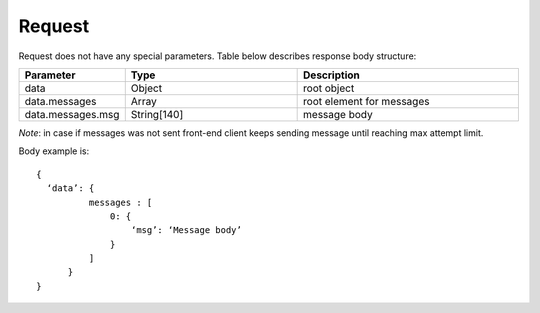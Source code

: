 Request
=======

Request does not have any special parameters. Table below describes response body structure:

.. list-table::
    :widths: 20 35 45

    * - **Parameter**
      - **Type**
      - **Description**

    * - data
      - Object
      - root object
 
    * - data.messages
      - Array
      - root element for messages

    * - data.messages.msg
      - String[140]
      - message body

*Note*: in case if messages was not sent front-end client keeps sending message until reaching max attempt limit.

Body example is: ::

  {
    ‘data’: {
            messages : [
                0: {
                    ‘msg’: ‘Message body’
                }
            ]
        }
  }
